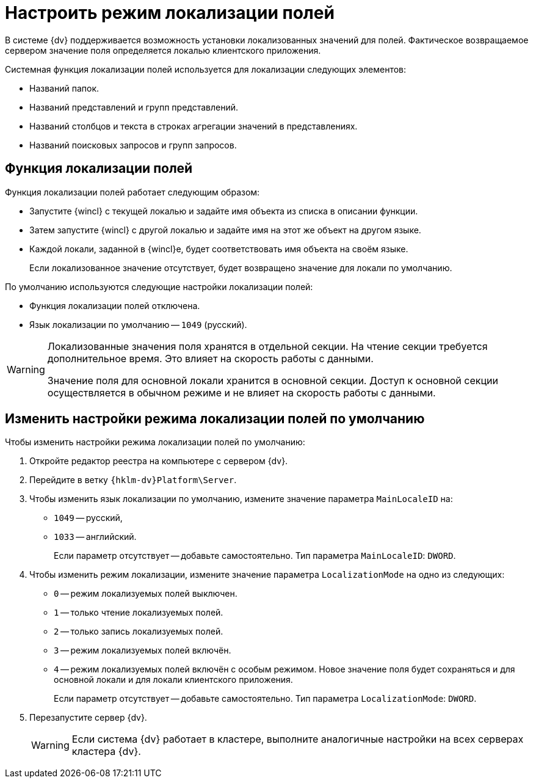 = Настроить режим локализации полей

В системе {dv} поддерживается возможность установки локализованных значений для полей. Фактическое возвращаемое сервером значение поля определяется локалью клиентского приложения.

.Системная функция локализации полей используется для локализации следующих элементов:
* Названий папок.
* Названий представлений и групп представлений.
* Названий столбцов и текста в строках агрегации значений в представлениях.
* Названий поисковых запросов и групп запросов.

== Функция локализации полей

.Функция локализации полей работает следующим образом:
* Запустите {wincl} с текущей локалью и задайте имя объекта из списка в описании функции.
* Затем запустите {wincl} с другой локалью и задайте имя на этот же объект на другом языке.
* Каждой локали, заданной в {wincl}е, будет соответствовать имя объекта на своём языке.
+
Если локализованное значение отсутствует, будет возвращено значение для локали по умолчанию.

.По умолчанию используются следующие настройки локализации полей:
* Функция локализации полей отключена.
* Язык локализации по умолчанию -- `1049` (русский).

[WARNING]
====
Локализованные значения поля хранятся в отдельной секции. На чтение секции требуется дополнительное время. Это влияет на скорость работы с данными.

Значение поля для основной локали хранится в основной секции. Доступ к основной секции осуществляется в обычном режиме и не влияет на скорость работы с данными.
====

== Изменить настройки режима локализации полей по умолчанию

.Чтобы изменить настройки режима локализации полей по умолчанию:
. Откройте редактор реестра на компьютере с сервером {dv}.
. Перейдите в ветку `{hklm-dv}Platform\Server`.
. Чтобы изменить язык локализации по умолчанию, измените значение параметра `MainLocaleID` на:
* `1049` -- русский,
* `1033` -- английский.
+
Если параметр отсутствует -- добавьте самостоятельно. Тип параметра `MainLocaleID`: `DWORD`.
+
. Чтобы изменить режим локализации, измените значение параметра `LocalizationMode` на одно из следующих:
+
* `0` -- режим локализуемых полей выключен.
* `1` -- только чтение локализуемых полей.
* `2` -- только запись локализуемых полей.
* `3` -- режим локализуемых полей включён.
* `4` -- режим локализуемых полей включён с особым режимом. Новое значение поля будет сохраняться и для основной локали и для локали клиентского приложения.
+
Если параметр отсутствует -- добавьте самостоятельно. Тип параметра `LocalizationMode`: `DWORD`.
+
. Перезапустите сервер {dv}.
+
WARNING: Если система {dv} работает в кластере, выполните аналогичные настройки на всех серверах кластера {dv}.
